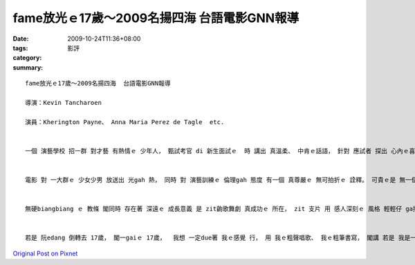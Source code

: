 fame放光ｅ17歲～2009名揚四海  台語電影GNN報導
############################################################

:date: 2009-10-24T11:36+08:00
:tags: 
:category: 影評
:summary: 


:: 


  fame放光ｅ17歲～2009名揚四海  台語電影GNN報導

  導演：Kevin Tancharoen

  演員：Kherington Payne、 Anna Maria Perez de Tagle  etc.


  一個 演藝學校 招一群 對才藝 有熱情ｅ 少年人， 甄試考官 di 新生面試ｅ  時 講出 真溫柔、 中肯ｅ話語， 針對 應試者 探出 心內ｅ喜愛 看zit群 準備veh投入 演藝行列 訓練ｅ 人才， 是m是 可ga 天生ｅ 氣質gah才調 透過 用功奮鬥、 融入體驗ｅ 點點滴滴， 變做專業 發出 吸引人ｅ 獨特迷力。


  電影 對 一大群ｅ 少女少男 放送出 光gah 熱， 同時 對 演藝訓練ｅ 倫理gah 態度 有一個 真尊嚴ｅ 無可拍折ｅ 詮釋。 可貴ｅ是 無一個 明顯突出ｅ 主角， 閣edang ga觀眾交待 每一個角色ｅ 戲份 有適當ｅ鋪排， 攏是 zit個 大家庭ｅ 一份子， ui 厝內人ｅ 誤解到諒解， 所有ｅ 心血辛勞 抱著夢想 di 愛、 友誼、 合作ｅ 觀照 下， 全體 用心經營 達到成果。


  無硬biangbiang ｅ 教條 閣同時 存在著 深遠ｅ 成長意義 是 zit齣歌舞劇 真成功ｅ 所在， zit 支片 用 感人深刻ｅ 風格 輕輕仔 ga描繪出來。 一來是 zit個底本 是 根據 Alan Parker  1980年 流行全球ｅ 勇敢追夢ｅ 成功電影 改拍； 二來是 英雄出少年，  你gam知 《2009名揚四海》ｅ 導演 可是 一個27歲ｅ 才子 – Kevin Tancharoen？  所有ｅ 青春氣派 歌唱、 舞蹈、 rap、  獨白劇、 樂器演奏 等 di yin用生命ｅ 光gah熱 盡情發揮。


  若是 阮edang 倒轉去 17歲， 閣一gaiｅ 17歲，  我想 一定due著 我ｅ感覺 行， 用 我ｅ粗聲唱歌、 我ｅ粗筆書寫， 閣講 若是 我是一個 di 7-11 拍工ｅ 小使， di 下班前 上尾後ｅ一刻  我ma veh 真誠心 對顧客 講：“多謝光臨 再閣來！”




`Original Post on Pixnet <http://nanomi.pixnet.net/blog/post/29626583>`_